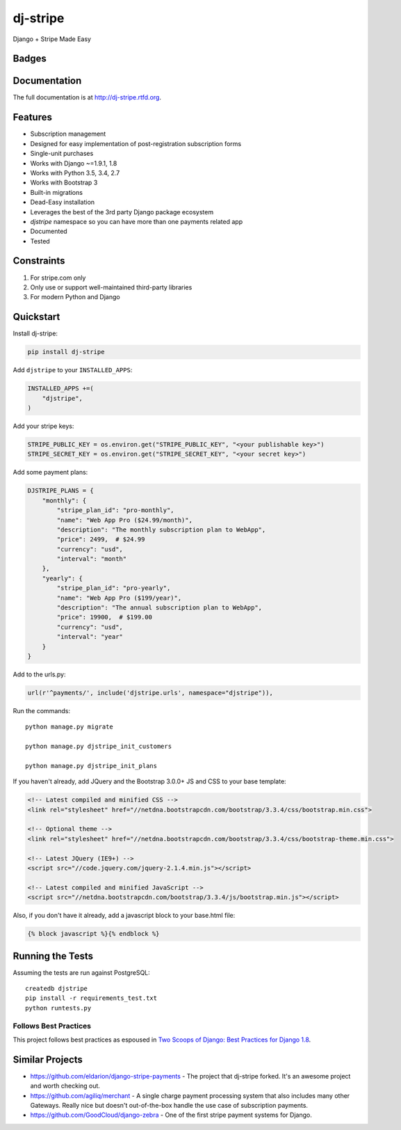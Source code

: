 =============================
dj-stripe
=============================
Django + Stripe Made Easy

Badges
------

.. image:: https://img.shields.io/travis/pydanny/dj-stripe.svg?style=flat-square
        :target: https://travis-ci.org/pydanny/dj-stripe
.. image:: https://img.shields.io/codecov/c/github/pydanny/dj-stripe/master.svg?style=flat-square
        :target: http://codecov.io/github/pydanny/dj-stripe?branch=master
.. image:: https://img.shields.io/requires/github/pydanny/dj-stripe.svg?style=flat-square
        :target: https://requires.io/github/pydanny/dj-stripe/requirements/?branch=master
.. image:: https://img.shields.io/codacy/3c99e13eda1c4dea9f993b362e4ea816.svg?style=flat-square
        :target: https://www.codacy.com/app/kavanaugh-development/dj-stripe/dashboard

.. image:: https://img.shields.io/pypi/v/dj-stripe.svg?style=flat-square
        :target: https://pypi.python.org/pypi/dj-stripe
.. image:: https://img.shields.io/pypi/dw/dj-stripe.svg?style=flat-square
        :target: https://pypi.python.org/pypi/dj-stripe

.. image:: https://img.shields.io/github/issues/pydanny/dj-stripe.svg?style=flat-square
        :target: https://github.com/pydanny/dj-stripe/issues
.. image:: https://img.shields.io/github/license/pydanny/dj-stripe.svg?style=flat-square
        :target: https://github.com/pydanny/dj-stripe/blob/master/LICENSE


Documentation
-------------

The full documentation is at http://dj-stripe.rtfd.org.

Features
--------

* Subscription management
* Designed for easy implementation of post-registration subscription forms
* Single-unit purchases
* Works with Django ~=1.9.1, 1.8
* Works with Python 3.5, 3.4, 2.7
* Works with Bootstrap 3
* Built-in migrations
* Dead-Easy installation
* Leverages the best of the 3rd party Django package ecosystem
* `djstripe` namespace so you can have more than one payments related app
* Documented
* Tested

Constraints
------------

1. For stripe.com only
2. Only use or support well-maintained third-party libraries
3. For modern Python and Django


Quickstart
----------

Install dj-stripe:

.. code-block:: bash

    pip install dj-stripe

Add ``djstripe`` to your ``INSTALLED_APPS``:

.. code-block:: python

    INSTALLED_APPS +=(
        "djstripe",
    )

Add your stripe keys:

.. code-block:: python

    STRIPE_PUBLIC_KEY = os.environ.get("STRIPE_PUBLIC_KEY", "<your publishable key>")
    STRIPE_SECRET_KEY = os.environ.get("STRIPE_SECRET_KEY", "<your secret key>")

Add some payment plans:

.. code-block:: python

    DJSTRIPE_PLANS = {
        "monthly": {
            "stripe_plan_id": "pro-monthly",
            "name": "Web App Pro ($24.99/month)",
            "description": "The monthly subscription plan to WebApp",
            "price": 2499,  # $24.99
            "currency": "usd",
            "interval": "month"
        },
        "yearly": {
            "stripe_plan_id": "pro-yearly",
            "name": "Web App Pro ($199/year)",
            "description": "The annual subscription plan to WebApp",
            "price": 19900,  # $199.00
            "currency": "usd",
            "interval": "year"
        }
    }

Add to the urls.py:

.. code-block:: python

    url(r'^payments/', include('djstripe.urls', namespace="djstripe")),

Run the commands::

    python manage.py migrate

    python manage.py djstripe_init_customers

    python manage.py djstripe_init_plans

If you haven't already, add JQuery and the Bootstrap 3.0.0+ JS and CSS to your base template:

.. code-block:: html

    <!-- Latest compiled and minified CSS -->
    <link rel="stylesheet" href="//netdna.bootstrapcdn.com/bootstrap/3.3.4/css/bootstrap.min.css">

    <!-- Optional theme -->
    <link rel="stylesheet" href="//netdna.bootstrapcdn.com/bootstrap/3.3.4/css/bootstrap-theme.min.css">

    <!-- Latest JQuery (IE9+) -->
    <script src="//code.jquery.com/jquery-2.1.4.min.js"></script>

    <!-- Latest compiled and minified JavaScript -->
    <script src="//netdna.bootstrapcdn.com/bootstrap/3.3.4/js/bootstrap.min.js"></script>

Also, if you don't have it already, add a javascript block to your base.html file:

.. code-block:: html

    {% block javascript %}{% endblock %}


Running the Tests
------------------

Assuming the tests are run against PostgreSQL::

    createdb djstripe
    pip install -r requirements_test.txt
    python runtests.py

Follows Best Practices
======================

.. image:: http://twoscoops.smugmug.com/Two-Scoops-Press-Media-Kit/i-C8s5jkn/0/O/favicon-152.png
   :name: Two Scoops Logo
   :align: center
   :alt: Two Scoops of Django
   :target: http://twoscoopspress.org/products/two-scoops-of-django-1-8

This project follows best practices as espoused in `Two Scoops of Django: Best Practices for Django 1.8`_.

.. _`Two Scoops of Django: Best Practices for Django 1.8`: http://twoscoopspress.org/products/two-scoops-of-django-1-8

Similar Projects
----------------

* https://github.com/eldarion/django-stripe-payments - The project that dj-stripe forked. It's an awesome project and worth checking out.
* https://github.com/agiliq/merchant - A single charge payment processing system that also includes many other Gateways. Really nice but doesn't out-of-the-box handle the use case of subscription payments.
* https://github.com/GoodCloud/django-zebra - One of the first stripe payment systems for Django.
